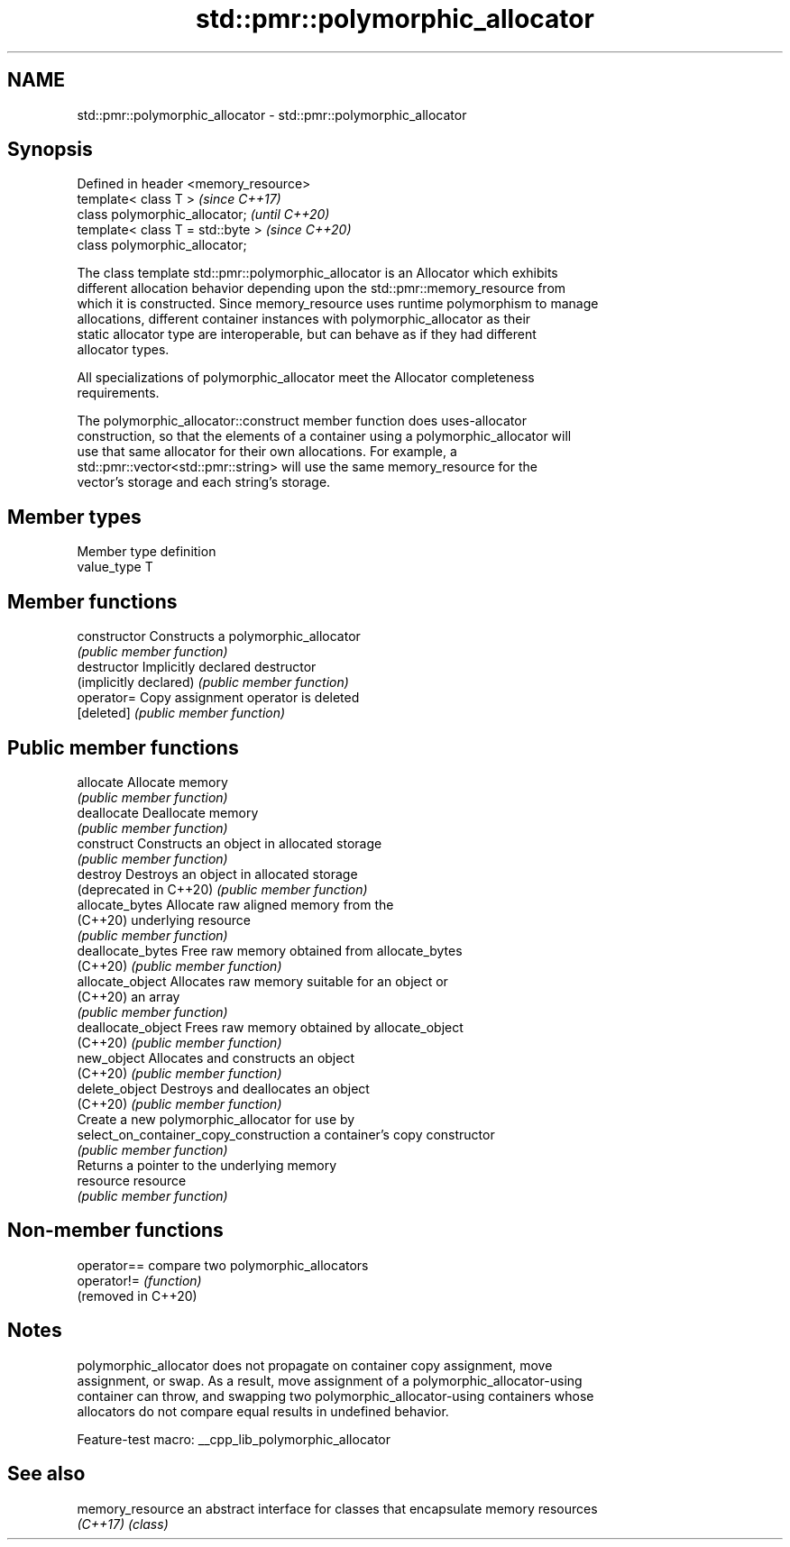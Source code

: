 .TH std::pmr::polymorphic_allocator 3 "2022.07.31" "http://cppreference.com" "C++ Standard Libary"
.SH NAME
std::pmr::polymorphic_allocator \- std::pmr::polymorphic_allocator

.SH Synopsis
   Defined in header <memory_resource>
   template< class T >                  \fI(since C++17)\fP
   class polymorphic_allocator;         \fI(until C++20)\fP
   template< class T = std::byte >      \fI(since C++20)\fP
   class polymorphic_allocator;

   The class template std::pmr::polymorphic_allocator is an Allocator which exhibits
   different allocation behavior depending upon the std::pmr::memory_resource from
   which it is constructed. Since memory_resource uses runtime polymorphism to manage
   allocations, different container instances with polymorphic_allocator as their
   static allocator type are interoperable, but can behave as if they had different
   allocator types.

   All specializations of polymorphic_allocator meet the Allocator completeness
   requirements.

   The polymorphic_allocator::construct member function does uses-allocator
   construction, so that the elements of a container using a polymorphic_allocator will
   use that same allocator for their own allocations. For example, a
   std::pmr::vector<std::pmr::string> will use the same memory_resource for the
   vector's storage and each string's storage.

.SH Member types

   Member type definition
   value_type  T

.SH Member functions

   constructor                           Constructs a polymorphic_allocator
                                         \fI(public member function)\fP
   destructor                            Implicitly declared destructor
   (implicitly declared)                 \fI(public member function)\fP
   operator=                             Copy assignment operator is deleted
   [deleted]                             \fI(public member function)\fP
.SH Public member functions
   allocate                              Allocate memory
                                         \fI(public member function)\fP
   deallocate                            Deallocate memory
                                         \fI(public member function)\fP
   construct                             Constructs an object in allocated storage
                                         \fI(public member function)\fP
   destroy                               Destroys an object in allocated storage
   (deprecated in C++20)                 \fI(public member function)\fP
   allocate_bytes                        Allocate raw aligned memory from the
   (C++20)                               underlying resource
                                         \fI(public member function)\fP
   deallocate_bytes                      Free raw memory obtained from allocate_bytes
   (C++20)                               \fI(public member function)\fP
   allocate_object                       Allocates raw memory suitable for an object or
   (C++20)                               an array
                                         \fI(public member function)\fP
   deallocate_object                     Frees raw memory obtained by allocate_object
   (C++20)                               \fI(public member function)\fP
   new_object                            Allocates and constructs an object
   (C++20)                               \fI(public member function)\fP
   delete_object                         Destroys and deallocates an object
   (C++20)                               \fI(public member function)\fP
                                         Create a new polymorphic_allocator for use by
   select_on_container_copy_construction a container's copy constructor
                                         \fI(public member function)\fP
                                         Returns a pointer to the underlying memory
   resource                              resource
                                         \fI(public member function)\fP

.SH Non-member functions

   operator==         compare two polymorphic_allocators
   operator!=         \fI(function)\fP
   (removed in C++20)

.SH Notes

   polymorphic_allocator does not propagate on container copy assignment, move
   assignment, or swap. As a result, move assignment of a polymorphic_allocator-using
   container can throw, and swapping two polymorphic_allocator-using containers whose
   allocators do not compare equal results in undefined behavior.

   Feature-test macro: __cpp_lib_polymorphic_allocator

.SH See also

   memory_resource an abstract interface for classes that encapsulate memory resources
   \fI(C++17)\fP         \fI(class)\fP
